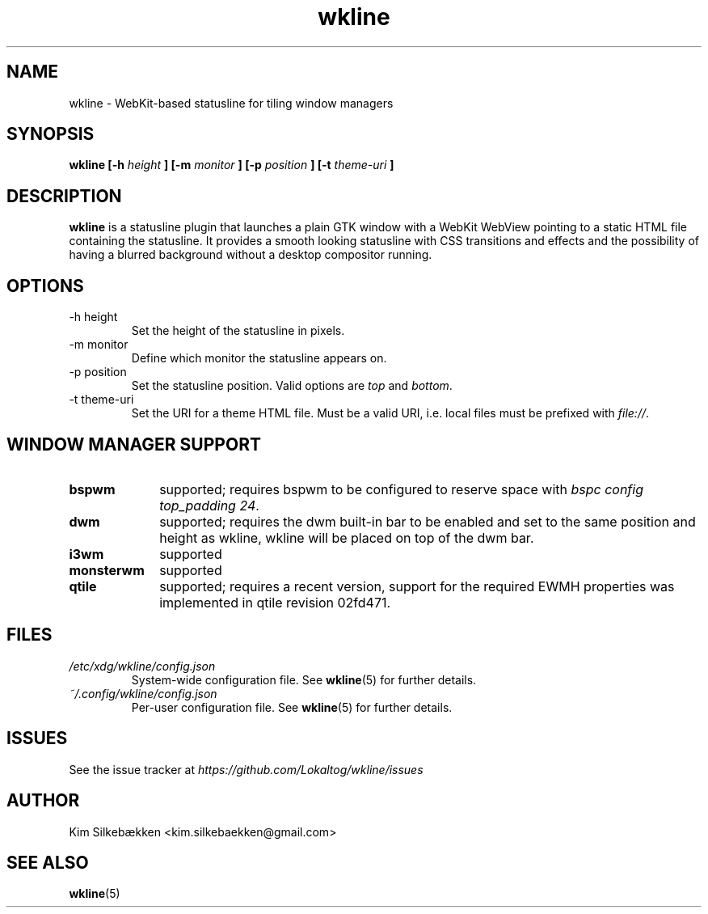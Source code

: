 .TH "wkline" 1 "March 2014" "beta" "wkline man page"

.SH "NAME"
wkline \- WebKit-based statusline for tiling window managers

.SH "SYNOPSIS"
.B wkline [-h
.I height
.B ] [-m
.I monitor
.B ] [-p
.I position
.B ] [-t
.I theme-uri
.B ]

.SH "DESCRIPTION"
.B wkline
is a statusline plugin that launches a plain GTK window with a WebKit WebView
pointing to a static HTML file containing the statusline. It provides a smooth
looking statusline with CSS transitions and effects and the possibility of having a
blurred background without a desktop compositor running.

.SH "OPTIONS"
.IP "-h height"
Set the height of the statusline in pixels.
.IP "-m monitor"
Define which monitor the statusline appears on.
.IP "-p position"
Set the statusline position. Valid options are \fItop\fP and \fIbottom\fP.
.IP "-t theme-uri"
Set the URI for a theme HTML file. Must be a valid URI, i.e. local files must be
prefixed with \fIfile://\fP.

.SH "WINDOW MANAGER SUPPORT"
.TP 10
.B bspwm
supported; requires bspwm to be configured to reserve space with \fIbspc config
top_padding 24\fP.
.TP
.B dwm
supported; requires the dwm built-in bar to be enabled and set to the same position
and height as wkline, wkline will be placed on top of the dwm bar.
.TP
.B i3wm
supported
.TP
.B monsterwm
supported
.TP
.B qtile
supported; requires a recent version, support for the required EWMH properties was
implemented in qtile revision 02fd471.

.SH "FILES"
.I /etc/xdg/wkline/config.json
.RS
System-wide configuration file. See
.BR wkline (5)
for further details.
.RE
.I ~/.config/wkline/config.json
.RS
Per-user configuration file. See
.BR wkline (5)
for further details.

.SH "ISSUES"
See the issue tracker at
.I https://github.com/Lokaltog/wkline/issues

.SH "AUTHOR"
Kim Silkebækken <kim.silkebaekken@gmail.com>

.SH "SEE ALSO"
.BR wkline (5)
